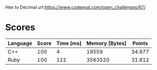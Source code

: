 Hex to Decimal
url:https://www.codeeval.com/open_challenges/67/
* Scores
| Language | Score | Time [ms] | Memory [Bytes] | Points |
|----------+-------+-----------+----------------+--------|
| C++      |   100 |         4 |          19559 | 34.977 |
| Ruby     |   100 |       122 |        3563520 | 31.812 |
